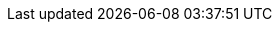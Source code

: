 //attributes data for toy

// FIXME toy_treasure_crystal_diamond.png redacted

:image_file: rp_aa_not_on_screen.svg
:image_folder: pre_rolls
:image_description: A diamond.
:image_artist: dolly aimage prompt by HM 
:image_date: 2024
:image_size: 1

:toy_description: a diamond
:toy_description_prefix: This toy looks like

:toy_name: Diamond
:toy_department: treasure
:toy_wate: 0.1 kg
:toy_exps: 0
:toy_value: 250000
:tech_level: 10
:toy_info: a diamond
:hardware_xref: treasure.adoc#_crystal
:toy_xref: toy_treasure_.adoc#_diamond